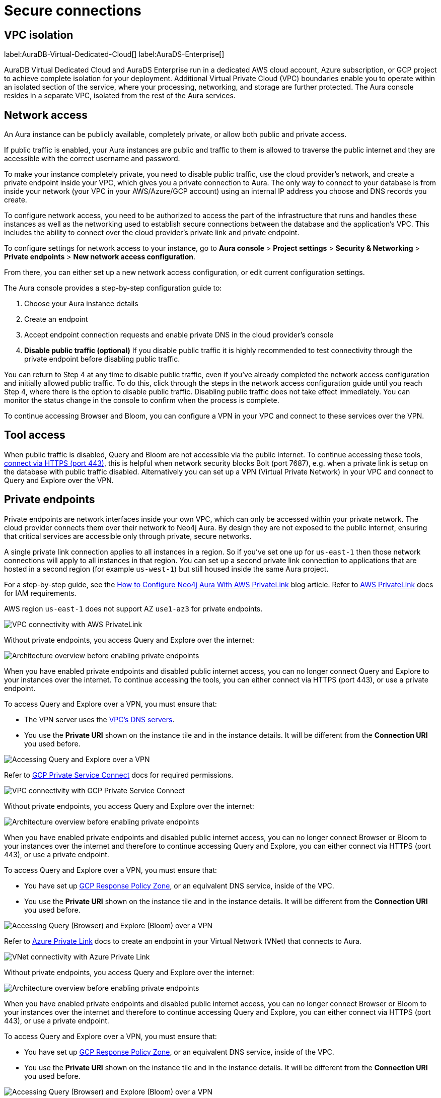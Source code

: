 [[aura-reference-security]]
= Secure connections
:description: VPC boundaries enable you to operate within an isolated section of the service.
:page-aliases: platform/security/secure-connections.adoc

== VPC isolation

label:AuraDB-Virtual-Dedicated-Cloud[]
label:AuraDS-Enterprise[]

AuraDB Virtual Dedicated Cloud and AuraDS Enterprise run in a dedicated AWS cloud account, Azure subscription, or GCP project to achieve complete isolation for your deployment.
Additional Virtual Private Cloud (VPC) boundaries enable you to operate within an isolated section of the service, where your processing, networking, and storage are further protected.
The Aura console resides in a separate VPC, isolated from the rest of the Aura services.

== Network access

An Aura instance can be publicly available, completely private, or allow both public and private access.

If public traffic is enabled, your Aura instances are public and traffic to them is allowed to traverse the public internet and they are accessible with the correct username and password.

To make your instance completely private, you need to disable public traffic, use the cloud provider's network, and create a private endpoint inside your VPC, which gives you a private connection to Aura.
The only way to connect to your database is from inside your network (your VPC in your AWS/Azure/GCP account) using an internal IP address you choose and DNS records you create.

To configure network access, you need to be authorized to access the part of the infrastructure that runs and handles these instances as well as the networking used to establish secure connections between the database and the application's VPC.
This includes the ability to connect over the cloud provider's private link and private endpoint.

To configure settings for network access to your instance, go to *Aura console* > *Project settings* > *Security & Networking* > *Private endpoints* > *New network access configuration*.

From there, you can either set up a new network access configuration, or edit current configuration settings.

The Aura console provides a step-by-step configuration guide to:

. Choose your Aura instance details
. Create an endpoint
. Accept endpoint connection requests and enable private DNS in the cloud provider's console
. *Disable public traffic (optional)*
If you disable public traffic it is highly recommended to test connectivity through the private endpoint before disabling public traffic.

You can return to Step 4 at any time to disable public traffic, even if you’ve already completed the network access configuration and initially allowed public traffic.
To do this, click through the steps in the network access configuration guide until you reach Step 4, where there is the option to disable public traffic.
Disabling public traffic does not take effect immediately.
You can monitor the status change in the console to confirm when the process is complete.

To continue accessing Browser and Bloom, you can configure a VPN in your VPC and connect to these services over the VPN.

== Tool access

When public traffic is disabled, Query and Bloom are not accessible via the public internet. 
To continue accessing these tools, link:https://neo4j.com/docs/aura/getting-started/connect-instance/#_connection_method[connect via HTTPS (port 443)], this is helpful when network security blocks Bolt (port 7687), e.g. when a private link is setup on the database with public traffic disabled.
Alternatively you can set up a VPN (Virtual Private Network) in your VPC and connect to Query and Explore over the VPN.

== Private endpoints

Private endpoints are network interfaces inside your own VPC, which can only be accessed within your private network.
The cloud provider connects them over their network to Neo4j Aura.
By design they are not exposed to the public internet, ensuring that critical services are accessible only through private, secure networks.

A single private link connection applies to all instances in a region.
So if you've set one up for `us-east-1` then those network connections will apply to all instances in that region.
You can set up a second private link connection to applications that are hosted in a second region (for example `us-west-1`) but still housed inside the same Aura project.

[.tabbed-example]
====
[.include-with-AWS-using-PrivateLink]
=====
For a step-by-step guide, see the link:https://neo4j.com/blog/auradb/neo4j-aws-privatelink-configuration/#2[How to Configure Neo4j Aura With AWS PrivateLink] blog article.
Refer to link:https://aws.amazon.com/privatelink[AWS PrivateLink] docs for IAM requirements.

AWS region `us-east-1` does not support AZ `use1-az3` for private endpoints.

image::privatelink.png["VPC connectivity with AWS PrivateLink"]

Without private endpoints, you access Query and Explore over the internet:

image::privatelink_01_before_enabling.png["Architecture overview before enabling private endpoints"]

When you have enabled private endpoints and disabled public internet access, you can no longer connect Query and Explore to your instances over the internet.
To continue accessing the tools, you can either connect via HTTPS (port 443), or use a private endpoint.

To access Query and Explore over a VPN, you must ensure that:

* The VPN server uses the https://docs.aws.amazon.com/vpc/latest/userguide/vpc-dns.html#AmazonDNS[VPC's DNS servers].
* You use the *Private URI* shown on the instance tile and in the instance details.
It will be different from the *Connection URI* you used before.

image::privatelink_03_browser_bloom_over_vpn.png["Accessing Query and Explore over a VPN"]
=====

[.include-with-GCP-using-Private-Service-Connect]
=====

Refer to https://cloud.google.com/vpc/docs/private-service-connect[GCP Private Service Connect] docs for required permissions.

image::privateserviceconnect.png["VPC connectivity with GCP Private Service Connect"]

Without private endpoints, you access Query and Explore over the internet:

image::privateserviceconnect_01_before_enabling.png["Architecture overview before enabling private endpoints"]

When you have enabled private endpoints and disabled public internet access, you can no longer connect Browser or Bloom to your instances over the internet and therefore to continue accessing Query and Explore, you can either connect via HTTPS (port 443), or use a private endpoint.

To access Query and Explore over a VPN, you must ensure that:

* You have set up link:https://cloud.google.com/dns/docs/zones/manage-response-policies[GCP Response Policy Zone], or an equivalent DNS service, inside of the VPC.
* You use the *Private URI* shown on the instance tile and in the instance details.
It will be different from the *Connection URI* you used before.

image::privateserviceconnect_03_browser_bloom_over_vpn.png["Accessing Query (Browser) and Explore (Bloom) over a VPN"]
=====

[.include-with-Azure-using-Private-Link]
=====

Refer to https://azure.microsoft.com/en-us/products/private-link/#overview[Azure Private Link] docs to create an endpoint in your Virtual Network (VNet) that connects to Aura.

image::azure_privatelink.png["VNet connectivity with Azure Private Link"]

Without private endpoints, you access Query and Explore over the internet:

image::azure_privatelink_01_before_enabling.png["Architecture overview before enabling private endpoints"]

When you have enabled private endpoints and disabled public internet access, you can no longer connect Browser or Bloom to your instances over the internet and therefore to continue accessing Query and Explore, you can either connect via HTTPS (port 443), or use a private endpoint.

To access Query and Explore over a VPN, you must ensure that:

* You have set up link:https://cloud.google.com/dns/docs/zones/manage-response-policies[GCP Response Policy Zone], or an equivalent DNS service, inside of the VPC.
* You use the *Private URI* shown on the instance tile and in the instance details.
It will be different from the *Connection URI* you used before.

image::azure_privatelink_03_browser_bloom_over_vpn.png["Accessing Query (Browser) and Explore (Bloom) over a VPN"]

Enable Azure Private Endpoints for Aura

. To enable private endpoints using Azure Private Link:
.. From the sidebar menu in the Aura console, select *Security > Network Access > Network Access*
.. Select *New network access configuration* and follow the setup instructions.

. Configure Network Access in the Aura console
.. Select your product from the available options.
.. Select the appropriate region for your deployment. (Azure Private Link applies to all instances in the region.)
.. Enter the *Target Azure Subscription IDs*.
.. Select *Enable Private Link*.

. Obtain a Private Link service name
.. After enabling Private Link, you receive a Private Link service name in the Aura console.
.. Copy this service name, you need it in the next step.

. Create Private Link endpoint in the Azure portal
.. Log in to your Azure portal.
.. Navigate to your cloud VPC and create a new Private Link endpoint.
.. Use the Private Link service name obtained in step three for the configuration.

. Accept Endpoint in Aura console
.. Return to the Aura Console.
.. Check for the newly created Private Link endpoint.
.. Accept the endpoint to complete the connection process.
.. *At this point, it is highly recommended to test connectivity through the private endpoint.*

. Disable public traffic
.. Before disabling public traffic, test all your application connectivity with Private Link to ensure everything is functioning correctly.
.. Once verified, you can disable public traffic by toggling off the public access option.
.. Note: If needed, you can postpone disabling public traffic.

. Monitor Private Link status
.. You can monitor the status of your Private Link configuration in the Aura Console.
.. Ensure that all services are running as expected and troubleshoot any issues if necessary.

Please see the link:https://learn.microsoft.com/en-us/azure/private-link/rbac-permissions#private-endpoint[Azure Documentation] for required roles and permissions.
=====
====

== Private links

label:AuraDB-Virtual-Dedicated-Cloud[]

This private link section is cloud-agnostic and therefore applicable to all clouds.
A private link provides secure network connectivity between your application and AuraDB without exposing traffic to the public internet.

The term “private link” refers to:

* Private Service Connect = Google Cloud platform
* PrivateLink = AWS
* Private Link = Azure

The following steps explain the process of establishing a private link connection to securely connect your application to an AuraDB Virtual Dedicated Cloud environment.

[NOTE]
======
The dbid: abcd1234 and orch-id: 0000 are used in this example.
These are different in your AuraDB Virtual Dedicated Cloud environment.
======

. The application initializes a driver connection to neo4j+s://abcd1234.production-orch-0000.neo4j.io.
. The network layer then queries the DNS server to resolve the fully qualified domain name (FQDN) (in this case, abcd1234.production-orch-0000.neo4j.io) to its corresponding IP address.
. The Cloud Virtual Network private DNS is queried, and it resolves the FQDN to 10.10.10.10, based on the wildcard DNS A record created: *.production-orch-0000.neo4j.io -> 10.10.10.10
. The application's connection is directed to 10.10.10.10, which is the private link endpoint.
From there, the private link endpoint forwards the network connection to the private ingress through the private link.
. The private ingress extracts the dbid from the FQDN and directs the connection to the appropriate Aura instance (dbid: abcd1234).
. The Aura instance responds by sending the Neo4j cluster routing table back to the application, which contains information about the instances and their roles.
. Based on the type of transaction (read or write) the driver selects an appropriate instance to execute a read or write transaction. The code has the ability to direct the transaction to the appropriate instances this way.
. Similar to before, the Cloud Virtual Network private DNS is queried and resolves the FQDN to 10.10.10.10. The application's connection is sent to the private link endpoint (10.10.10.10), which forwards the network connection to the private ingress through the private link.
The private ingress then directs the connection to the Aura instance with dbid: abcd1234.
. Finally, the write transaction is received and executed within the Aura instance with dbid: abcd1234.

.Available instances and their roles
[cols="1,1"]
|===
|abcd1234.production-orch-0000.neo4j.io
|role: write

|abcd1234.production-orch-0000.neo4j.io
|role: read

|abcd1234.production-orch-0000.neo4j.io
|role: read
|===


=== Custom endpoints with private link

In addition to the production-orch-<orch>.neo4j.io DNS records configured for your private link databases, you must add the following records in order for a Custom Endpoint assigned to a Private Link database to work.
When configuring a custom endpoint with a URI like `my-endpoint-abcdef-123456.endpoints.neo4j.io`, you must add the following DNS records for the custom endpoint to function properly:

[source,bash]
----
my-endpoint-abcdef-123456.endpoints.neo4j.io IN A <ip-address-of-your-endpoint>
a-my-endpoint-abcdef-123456.endpoints.neo4j.io IN A <ip-address-of-your-endpoint>
b-my-endpoint-abcdef-123456.endpoints.neo4j.io IN A <ip-address-of-your-endpoint>
c-my-endpoint-abcdef-123456.endpoints.neo4j.io IN A <ip-address-of-your-endpoint>
d-my-endpoint-abcdef-123456.endpoints.neo4j.io IN A <ip-address-of-your-endpoint>
----

*Alternative wildcard approach*

Instead of adding individual records for a custom endpoint, it is possible to use a wildcard:

[source,bash]
----
*.endpoints.neo4j.io IN A <ip-address-of-your-endpoint>
----

This would automatically cover any custom endpoint created for that region.
Note that similarly to the individual records, this wildcard record must also be added in addition to the `production-orch-<orch>.neo4j.io` DNS records as mentioned above.

[IMPORTANT]
====
If users have regions with different private link endpoints, but have linked those endpoints to one client VPC , then the wildcard record would direct all traffic for custom endpoints to only one region—whichever is associated with the IP address used in the DNS records.
This breaks routing for custom endpoints located in the other regions, and therefore, if you do not have a simple private link setup, it is recommended to use the individual custom endpoint records, rather than the wildcard.
====


== Test connectivity through the private endpoint

Use the `nslookup` command to confirm whether the Fully Qualified Domain Names (FQDNs) of your Aura instances are directed to the IP address of the PrivateLink endpoint (usually represented by an internal IP address, such as 10.0.0.0).

[source,bash]
----
nslookup <dbid>.production-orch-<orchestra>.neo4j.io
----

Use cURL from a VM instance or a container located in the related VPC network.

[source,bash]
----
curl  https://<dbid>.production-orch-<orchestra>.neo4j.io
----

Use nc commands on one of your VM instances or container located in the related GCP Project VPC network, and make sure you get a successful response for all commands

[source,bash]
----
nc -vz <dbid>.production-orch-<orchestra>.neo4j.io 443
nc -vz <dbid>.production-orch-<orchestra>.neo4j.io 7687
nc -vz <dbid>.production-orch-<orchestra>.neo4j.io 7474
# if you are using AuraDS
nc -vz <dbid>.production-orch-<orchestra>.neo4j.io 8491
----

On Windows, you can get https://nmap.org/download.html[Netcat] or use PowerShell

[source,bash]
----
Test-NetConnection <dbid>.production-orch-<orchestra>.neo4j.io -Port 7687
Test-NetConnection <dbid>.production-orch-<orchestra>.neo4j.io -Port 7474
Test-NetConnection <dbid>.production-orch-<orchestra>.neo4j.io -Port 443
# if you are using AuraDS
Test-NetConnection <dbid>.production-orch-<orchestra>.neo4j.io -Port 8491
----

== Supported TLS cipher suites

For additional security, client communications are carried via TLS v1.2 and TLS v1.3.

AuraDB has a restricted list of cipher suites accepted during the TLS handshake, and does not accept all of the available cipher suites.
The following list conforms to safety recommendations from IANA, the OpenSSL, and GnuTLS library.

TLS v1.3:

* `TLS_CHACHA20_POLY1305_SHA256 (RFC8446)`
* `TLS_AES_128_GCM_SHA256 (RFC8446)`
* `TLS_AES_256_GCM_SHA384 (RFC8446)`

TLS v1.2:

* `TLS_DHE_RSA_WITH_AES_128_GCM_SHA256 (RFC5288)`
* `TLS_ECDHE_RSA_WITH_AES_128_GCM_SHA256 (RFC5289)`
* `TLS_ECDHE_RSA_WITH_AES_256_GCM_SHA384 (RFC5289)`
* `TLS_ECDHE_RSA_WITH_CHACHA20_POLY1305_SHA256 (RFC7905)`
* `TLS_DHE_RSA_WITH_AES_256_GCM_SHA384 (RFC5288)`







